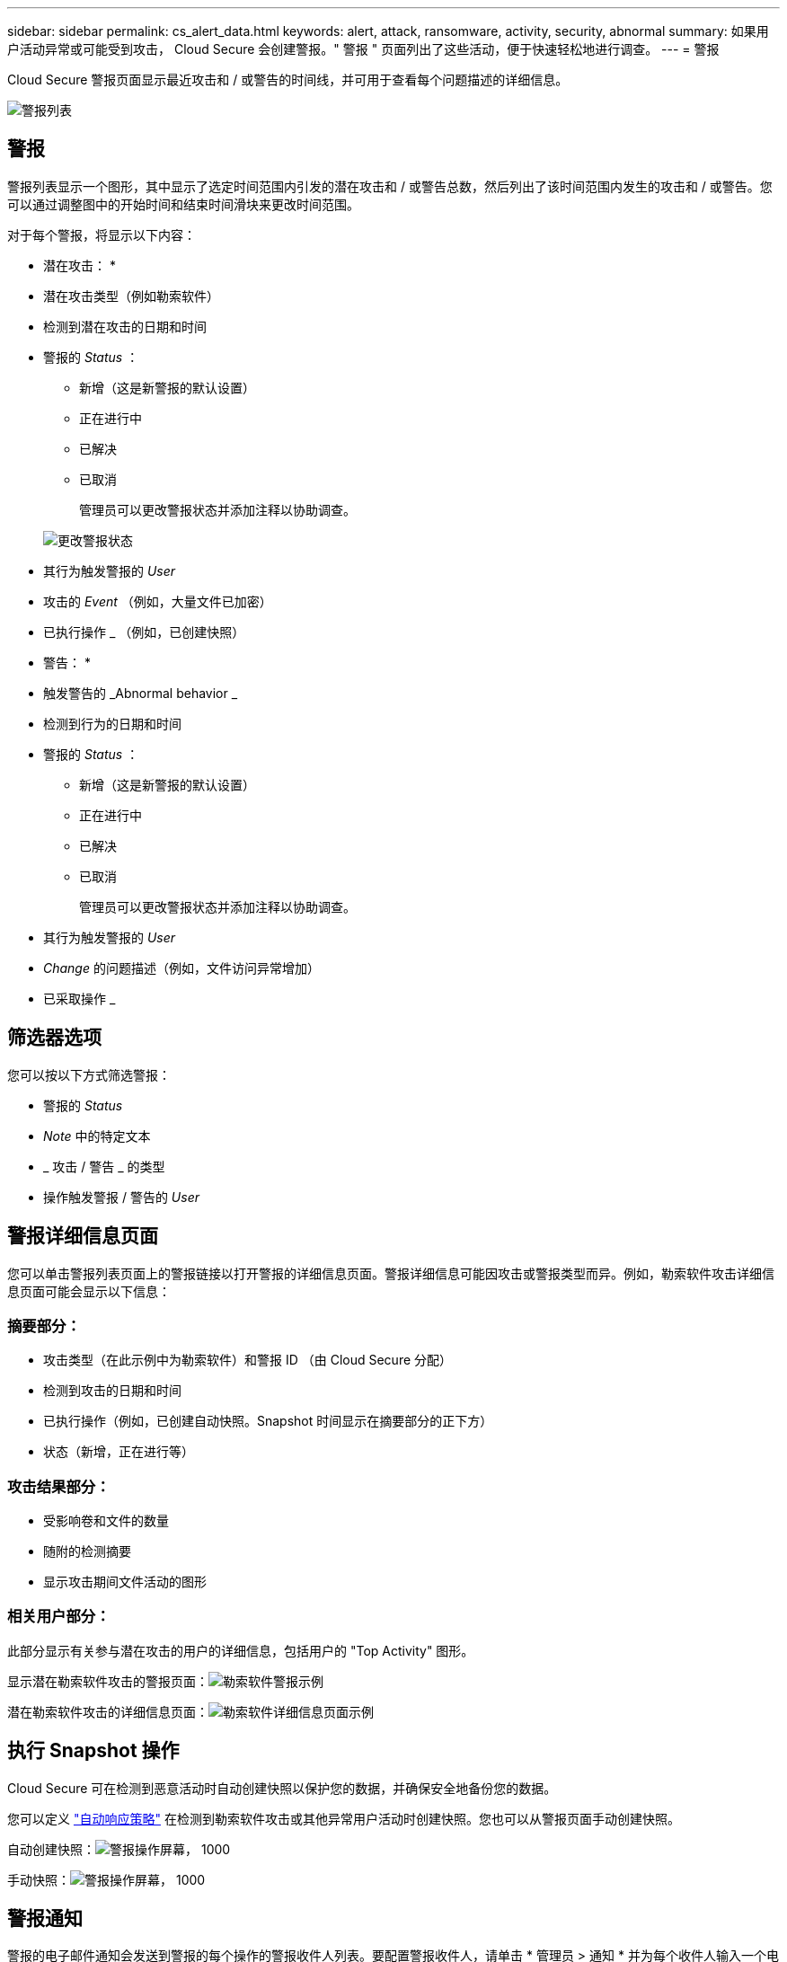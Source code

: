 ---
sidebar: sidebar 
permalink: cs_alert_data.html 
keywords: alert, attack, ransomware, activity, security, abnormal 
summary: 如果用户活动异常或可能受到攻击， Cloud Secure 会创建警报。" 警报 " 页面列出了这些活动，便于快速轻松地进行调查。 
---
= 警报


[role="lead"]
Cloud Secure 警报页面显示最近攻击和 / 或警告的时间线，并可用于查看每个问题描述的详细信息。

image:CloudSecureAlertsListPage.png["警报列表"]



== 警报

警报列表显示一个图形，其中显示了选定时间范围内引发的潜在攻击和 / 或警告总数，然后列出了该时间范围内发生的攻击和 / 或警告。您可以通过调整图中的开始时间和结束时间滑块来更改时间范围。

对于每个警报，将显示以下内容：

* 潜在攻击： *

* 潜在攻击类型（例如勒索软件）
* 检测到潜在攻击的日期和时间
* 警报的 _Status_ ：
+
** 新增（这是新警报的默认设置）
** 正在进行中
** 已解决
** 已取消
+
管理员可以更改警报状态并添加注释以协助调查。

+
image:CloudSecureChangeAlertStatus.png["更改警报状态"]



* 其行为触发警报的 _User_
* 攻击的 _Event_ （例如，大量文件已加密）
* 已执行操作 _ （例如，已创建快照）


* 警告： *

* 触发警告的 _Abnormal behavior _
* 检测到行为的日期和时间
* 警报的 _Status_ ：
+
** 新增（这是新警报的默认设置）
** 正在进行中
** 已解决
** 已取消
+
管理员可以更改警报状态并添加注释以协助调查。



* 其行为触发警报的 _User_
* _Change_ 的问题描述（例如，文件访问异常增加）
* 已采取操作 _




== 筛选器选项

您可以按以下方式筛选警报：

* 警报的 _Status_
* _Note_ 中的特定文本
* _ 攻击 / 警告 _ 的类型
* 操作触发警报 / 警告的 _User_




== 警报详细信息页面

您可以单击警报列表页面上的警报链接以打开警报的详细信息页面。警报详细信息可能因攻击或警报类型而异。例如，勒索软件攻击详细信息页面可能会显示以下信息：



=== 摘要部分：

* 攻击类型（在此示例中为勒索软件）和警报 ID （由 Cloud Secure 分配）
* 检测到攻击的日期和时间
* 已执行操作（例如，已创建自动快照。Snapshot 时间显示在摘要部分的正下方）
* 状态（新增，正在进行等）




=== 攻击结果部分：

* 受影响卷和文件的数量
* 随附的检测摘要
* 显示攻击期间文件活动的图形




=== 相关用户部分：

此部分显示有关参与潜在攻击的用户的详细信息，包括用户的 "Top Activity" 图形。

显示潜在勒索软件攻击的警报页面：image:RansomwareAlertExample.png["勒索软件警报示例"]

潜在勒索软件攻击的详细信息页面：image:RansomwareDetailPageExample.png["勒索软件详细信息页面示例"]



== 执行 Snapshot 操作

Cloud Secure 可在检测到恶意活动时自动创建快照以保护您的数据，并确保安全地备份您的数据。

您可以定义 link:cs_automated_response_policies.html["自动响应策略"] 在检测到勒索软件攻击或其他异常用户活动时创建快照。您也可以从警报页面手动创建快照。

自动创建快照：image:AlertActionsAutomaticExample.png["警报操作屏幕， 1000"]

手动快照：image:AlertActionsExample.png["警报操作屏幕， 1000"]



== 警报通知

警报的电子邮件通知会发送到警报的每个操作的警报收件人列表。要配置警报收件人，请单击 * 管理员 > 通知 * 并为每个收件人输入一个电子邮件地址。



== 保留策略

警报和警告保留 13 个月。超过 13 个月的警报和警告将被删除。如果删除了 Cloud Secure 环境，则与该环境关联的所有数据也将被删除。



== 故障排除

|===
| 问题： | 请尝试以下操作： 


| 对于 Cloud Secure （ CS ）创建的快照， CS 快照是否有清除 / 归档期限？ | 否没有为 CS 快照设置清除 / 归档期限。用户需要为 CS 快照定义清除策略。请参见 link:https://library.netapp.com/ecmdocs/ECMP1196819/html/GUID-27D0E37F-5AF1-4AF9-BDEB-9A4B7AF3B4A9.html["ONTAP 文档"] 有关如何设置策略的信息。 


| 有时， ONTAP 每天每小时创建一次快照。Cloud Secure （ CS ）快照是否会影响它？CS 快照是否会采用每小时快照位置？默认每小时快照是否会停止？ | Cloud Secure 快照不会影响每小时快照。CS 快照不会占用每小时快照空间，应像以前一样继续使用。默认的每小时快照不会停止。 


| 如果在 ONTAP 中达到最大快照数，会发生什么情况？ | 如果达到最大 Snapshot 计数，则后续 Snapshot 生成将失败， Cloud Secure 将显示一条错误消息，指出 Snapshot 已满。用户需要定义 Snapshot 策略以删除最早的快照，否则不会创建快照。在 ONTAP 9.3 及更早版本中，一个卷最多可包含 255 个 Snapshot 副本。在 ONTAP 9.4 及更高版本中，一个卷最多可以包含 1023 个 Snapshot 副本。有关的信息，请参见 ONTAP 文档 link:https://docs.netapp.com/ontap-9/index.jsp?topic=%2Fcom.netapp.doc.dot-cm-cmpr-960%2Fvolume__snapshot__autodelete__modify.html["正在设置 Snapshot 删除策略"]。 


| Cloud Secure 根本无法创建快照。 | 确保用于创建快照的角色具有链接：已分配 https://docs.netapp.com/us-en/cloudinsights/task_add_collector_svm.html#a-note-about-permissions[proper 权限 ] 。确保为 _csrole_ 创建了用于创建快照的正确访问权限： security login role create -vserver <vservername> -role csrole -cmddirname "volume snapshot" -access all 


| 对于 SVM 上较早的警报，快照失败，这些警报已从 Cloud Secure 中删除并随后重新添加。对于在重新添加 SVM 后出现的新警报，将创建快照。 | 这种情况极少。如果您遇到这种情况，请登录到 ONTAP 并为较早的警报手动创建快照。 


| 在 _Alert Details_ 页面中，在 _Take Snapshot_ 按钮下方会显示消息 "Last Attempt Failed" 错误。将鼠标悬停在错误上会显示 "invoke API command has timed out for the data collector with id" 。 | 如果通过 SVM 管理 IP 将数据收集器添加到 Cloud Secure 中，并且 ONTAP 中 SVM 的 LIF 处于 _disabled" 状态，则可能会发生这种情况。在 ONTAP 中启用特定 LIF 并从 Cloud Secure 触发 _Take Snapshot Manually _ 。然后， Snapshot 操作将成功。 
|===